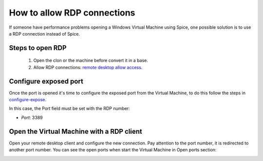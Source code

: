 How to allow RDP connections
============================

If someone have performance problems opening a Windows Virtual Machine using Spice, one possible solution is to use a RDP connection instead of Spice.

Steps to open RDP
-----------------

   1. Open the clon or the machine before convert it in a base.

   2. Allow RDP connections: `remote desktop allow access <https://docs.microsoft.com/en-us/windows-server/remote/remote-desktop-services/clients/remote-desktop-allow-access>`__.


Configure exposed port
----------------------

Once the port is opened it's time to configure the exposed port from the Virtual Machine, to do this follow the steps in 
`configure-expose <https://ravada.readthedocs.io/en/latest/docs/expose_ports.html?highlight=ports#configure-expose>`__.

In this case, the Port field must be set with the RDP number:

- *Port*: 3389

.. image:: images/rdp-redirection.png


Open the Virtual Machine with a RDP client
------------------------------------------

Open your remote desktop client and configure the new connection. Pay attention to the port number, it is redirected to another port number. You can see the open ports when start the Virtual Machine in Open ports section:

.. image:: images/rdp-open-port.png

